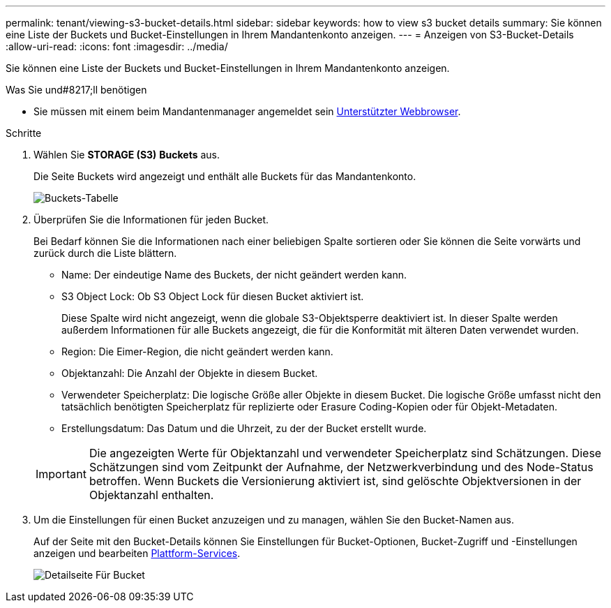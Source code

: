 ---
permalink: tenant/viewing-s3-bucket-details.html 
sidebar: sidebar 
keywords: how to view s3 bucket details 
summary: Sie können eine Liste der Buckets und Bucket-Einstellungen in Ihrem Mandantenkonto anzeigen. 
---
= Anzeigen von S3-Bucket-Details
:allow-uri-read: 
:icons: font
:imagesdir: ../media/


[role="lead"]
Sie können eine Liste der Buckets und Bucket-Einstellungen in Ihrem Mandantenkonto anzeigen.

.Was Sie und#8217;ll benötigen
* Sie müssen mit einem beim Mandantenmanager angemeldet sein xref:../admin/web-browser-requirements.adoc[Unterstützter Webbrowser].


.Schritte
. Wählen Sie *STORAGE (S3)* *Buckets* aus.
+
Die Seite Buckets wird angezeigt und enthält alle Buckets für das Mandantenkonto.

+
image::../media/buckets_table.png[Buckets-Tabelle]

. Überprüfen Sie die Informationen für jeden Bucket.
+
Bei Bedarf können Sie die Informationen nach einer beliebigen Spalte sortieren oder Sie können die Seite vorwärts und zurück durch die Liste blättern.

+
** Name: Der eindeutige Name des Buckets, der nicht geändert werden kann.
** S3 Object Lock: Ob S3 Object Lock für diesen Bucket aktiviert ist.
+
Diese Spalte wird nicht angezeigt, wenn die globale S3-Objektsperre deaktiviert ist. In dieser Spalte werden außerdem Informationen für alle Buckets angezeigt, die für die Konformität mit älteren Daten verwendet wurden.

** Region: Die Eimer-Region, die nicht geändert werden kann.
** Objektanzahl: Die Anzahl der Objekte in diesem Bucket.
** Verwendeter Speicherplatz: Die logische Größe aller Objekte in diesem Bucket. Die logische Größe umfasst nicht den tatsächlich benötigten Speicherplatz für replizierte oder Erasure Coding-Kopien oder für Objekt-Metadaten.
** Erstellungsdatum: Das Datum und die Uhrzeit, zu der der Bucket erstellt wurde.


+

IMPORTANT: Die angezeigten Werte für Objektanzahl und verwendeter Speicherplatz sind Schätzungen. Diese Schätzungen sind vom Zeitpunkt der Aufnahme, der Netzwerkverbindung und des Node-Status betroffen. Wenn Buckets die Versionierung aktiviert ist, sind gelöschte Objektversionen in der Objektanzahl enthalten.

. Um die Einstellungen für einen Bucket anzuzeigen und zu managen, wählen Sie den Bucket-Namen aus.
+
Auf der Seite mit den Bucket-Details können Sie Einstellungen für Bucket-Optionen, Bucket-Zugriff und -Einstellungen anzeigen und bearbeiten xref:what-platform-services-are.adoc[Plattform-Services].

+
image::../media/bucket_details_page.png[Detailseite Für Bucket]


